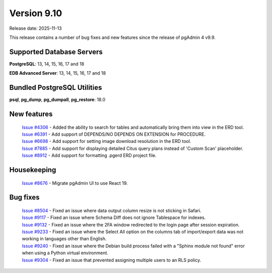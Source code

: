 ************
Version 9.10
************

Release date: 2025-11-13

This release contains a number of bug fixes and new features since the release of pgAdmin 4 v9.9.

Supported Database Servers
**************************
**PostgreSQL**: 13, 14, 15, 16, 17 and 18

**EDB Advanced Server**: 13, 14, 15, 16, 17 and 18

Bundled PostgreSQL Utilities
****************************
**psql**, **pg_dump**, **pg_dumpall**, **pg_restore**: 18.0


New features
************

  | `Issue #4306 <https://github.com/pgadmin-org/pgadmin4/issues/4306>`_ -  Added the ability to search for tables and automatically bring them into view in the ERD tool.
  | `Issue #6391 <https://github.com/pgadmin-org/pgadmin4/issues/6391>`_ -  Add support of DEPENDS/NO DEPENDS ON EXTENSION for PROCEDURE.
  | `Issue #6698 <https://github.com/pgadmin-org/pgadmin4/issues/6698>`_ -  Add support for setting image download resolution in the ERD tool.
  | `Issue #7885 <https://github.com/pgadmin-org/pgadmin4/issues/7885>`_ -  Add support for displaying detailed Citus query plans instead of 'Custom Scan' placeholder.
  | `Issue #8912 <https://github.com/pgadmin-org/pgadmin4/issues/8912>`_ -  Add support for formatting .pgerd ERD project file.

Housekeeping
************

  | `Issue #8676 <https://github.com/pgadmin-org/pgadmin4/issues/8676>`_ -  Migrate pgAdmin UI to use React 19.

Bug fixes
*********

  | `Issue #8504 <https://github.com/pgadmin-org/pgadmin4/issues/8504>`_ -  Fixed an issue where data output column resize is not sticking in Safari.
  | `Issue #9117 <https://github.com/pgadmin-org/pgadmin4/issues/9117>`_ -  Fixed an issue where Schema Diff does not ignore Tablespace for indexes.
  | `Issue #9132 <https://github.com/pgadmin-org/pgadmin4/issues/9132>`_ -  Fixed an issue where the 2FA window redirected to the login page after session expiration.
  | `Issue #9233 <https://github.com/pgadmin-org/pgadmin4/issues/9233>`_ -  Fixed an issue where the Select All option on the columns tab of import/export data was not working in languages other than English.
  | `Issue #9240 <https://github.com/pgadmin-org/pgadmin4/issues/9240>`_ -  Fixed an issue where the Debian build process failed with a "Sphinx module not found" error when using a Python virtual environment.
  | `Issue #9304 <https://github.com/pgadmin-org/pgadmin4/issues/9304>`_ -  Fixed an issue that prevented assigning multiple users to an RLS policy.
